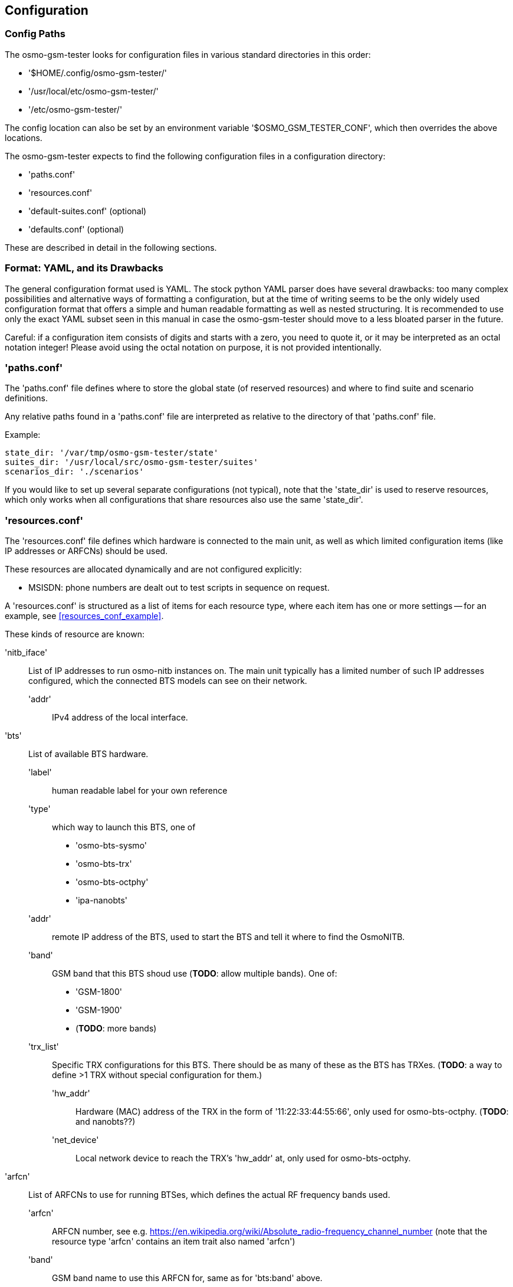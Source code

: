 == Configuration

[[config_paths]]
=== Config Paths

The osmo-gsm-tester looks for configuration files in various standard
directories in this order:

- '$HOME/.config/osmo-gsm-tester/'
- '/usr/local/etc/osmo-gsm-tester/'
- '/etc/osmo-gsm-tester/'

The config location can also be set by an environment variable
'$OSMO_GSM_TESTER_CONF', which then overrides the above locations.

The osmo-gsm-tester expects to find the following configuration files in a
configuration directory:

- 'paths.conf'
- 'resources.conf'
- 'default-suites.conf' (optional)
- 'defaults.conf' (optional)

These are described in detail in the following sections.

=== Format: YAML, and its Drawbacks

The general configuration format used is YAML. The stock python YAML parser
does have several drawbacks: too many complex possibilities and alternative
ways of formatting a configuration, but at the time of writing seems to be the
only widely used configuration format that offers a simple and human readable
formatting as well as nested structuring. It is recommended to use only the
exact YAML subset seen in this manual in case the osmo-gsm-tester should move
to a less bloated parser in the future.

Careful: if a configuration item consists of digits and starts with a zero, you
need to quote it, or it may be interpreted as an octal notation integer! Please
avoid using the octal notation on purpose, it is not provided intentionally.

[[paths_conf]]
=== 'paths.conf'

The 'paths.conf' file defines where to store the global state (of reserved
resources) and where to find suite and scenario definitions.

Any relative paths found in a 'paths.conf' file are interpreted as relative to
the directory of that 'paths.conf' file.

Example:

----
state_dir: '/var/tmp/osmo-gsm-tester/state'
suites_dir: '/usr/local/src/osmo-gsm-tester/suites'
scenarios_dir: './scenarios'
----

If you would like to set up several separate configurations (not typical), note
that the 'state_dir' is used to reserve resources, which only works when all
configurations that share resources also use the same 'state_dir'.

[[resources_conf]]
=== 'resources.conf'

The 'resources.conf' file defines which hardware is connected to the main unit,
as well as which limited configuration items (like IP addresses or ARFCNs)
should be used.

These resources are allocated dynamically and are not configured explicitly:

- MSISDN: phone numbers are dealt out to test scripts in sequence on request.

A 'resources.conf' is structured as a list of items for each resource type,
where each item has one or more settings -- for an example, see
<<resources_conf_example>>.

These kinds of resource are known:

'nitb_iface'::
	List of IP addresses to run osmo-nitb instances on. The main unit
	typically has a limited number of such IP addresses configured, which
	the connected BTS models can see on their network.
  'addr':::
	IPv4 address of the local interface.

'bts'::
	List of available BTS hardware.
  'label':::
	human readable label for your own reference
  'type':::
	which way to launch this BTS, one of
	- 'osmo-bts-sysmo'
	- 'osmo-bts-trx'
	- 'osmo-bts-octphy'
	- 'ipa-nanobts'
  'addr':::
	remote IP address of the BTS, used to start the BTS and tell it where
	to find the OsmoNITB.
  'band':::
	GSM band that this BTS shoud use (*TODO*: allow multiple bands). One of:
	- 'GSM-1800'
	- 'GSM-1900'
	- (*TODO*: more bands)
  'trx_list':::
	Specific TRX configurations for this BTS. There should be as many of
	these as the BTS has TRXes. (*TODO*: a way to define >1 TRX without
	special configuration for them.)
    'hw_addr'::::
	Hardware (MAC) address of the TRX in the form of '11:22:33:44:55:66',
	only used for osmo-bts-octphy.  (*TODO*: and nanobts??)
    'net_device'::::
	Local network device to reach the TRX's 'hw_addr' at, only used for
	osmo-bts-octphy.

'arfcn'::
	List of ARFCNs to use for running BTSes, which defines the actual RF
	frequency bands used.
  'arfcn':::
	ARFCN number, see e.g.
	https://en.wikipedia.org/wiki/Absolute_radio-frequency_channel_number
	(note that the resource type 'arfcn' contains an item trait also named
	'arfcn')
  'band':::
	GSM band name to use this ARFCN for, same as for 'bts:band' above.

'modem'::
	List of modems reachable via ofono and information on the inserted SIM
	card. (Note: the MSISDN is allocated dynamically in test scripts)
  'label':::
	human readable label for your own reference
  'path':::
	ofono's path for this modem, like '/modemkind_99'
  'imsi':::
	IMSI of the inserted SIM card, like '"123456789012345"'
  'ki':::
	16 byte authentication/encryption KI of the inserted SIM card, in
	hexadecimal notation (32 characters) like +
	'"00112233445566778899aabbccddeeff"' (*TODO*: authentication algorithm,
	currently always comp128v1)

Side note: at first sight it might make sense to the reader to rather structure
e.g. the 'nitb_iface' or 'arfcn' configuration as +
'"arfcn: GSM-1800: [512, 514, ...]"', +
but the more verbose format is chosen to stay consistent with the general
structure of resource configurations, which the resource allocation algorithm
uses to resolve required resources according to their traits. These
configurations look cumbersome because they exhibit only one trait / a trait
that is repeated numerous times. No special notation for these cases is
available (yet).

[[default_suites]]
=== 'default-suites.conf' (optional)

The 'default-suites.conf' file contains a list of 'suite:scenario+scenario+...'
combination strings as defined by the 'osmo-gsm-tester.py -s' commandline
option. If invoking the 'osmo-gsm-tester.py' without any suite definitions, the
'-s' arguments are taken from this file instead. Each of these suite + scenario
combinations is run in sequence.

A suite name must match the name of a directory in the 'suites_dir' as defined
by 'paths.conf'.

A scenario name must match the name of a configuration file in the
'scenarios_dir' as defined by 'paths.conf' (optionally without the '.conf'
suffix).

For 'paths.conf', see <<paths_conf>>.

Example of a 'default-suites.conf' file:

----
- sms:sysmo
- voice:sysmo+tch_f
- voice:sysmo+tch_h
- voice:sysmo+dyn_ts
- sms:trx
- voice:trx+tch_f
- voice:trx+tch_h
- voice:trx+dyn_ts
----

*TODO*: voice is not actually implemented yet

=== 'defaults.conf' (optional)

Each binary run by osmo-gsm-tester, e.g. 'osmo-nitb' or 'osmo-bts-sysmo',
typically has a configuration file template that is populated with values for a
trial run.

Some of these values are provided by the 'resources.conf' from the allocated
resource(s), but not all values can be populated this way: some osmo-nitb
configuration values like the network name, encryption algorithm or timeslot
channel combinations are in fact not resources (only the nitb's interface
address is). These additional settings may be provided by the scenario
configurations, but in case the provided scenarios leave some values unset,
they are taken from this 'defaults.conf'. (A 'scenario.conf' providing a
similar setting always has precedence over the values given in a
'defaults.conf').

*TODO* better match this format with 'resources.conf'?

Example of a 'defaults.conf':

----
nitb:
  net:
    mcc: 1
    mnc: 868
    short_name: osmo-gsm-tester
    long_name: osmo-gsm-tester
    auth_policy: closed
    encryption: a5 0

nitb_bts:
  location_area_code: 23
  base_station_id_code: 63
  stream_id: 255
  osmobsc_bts_type: sysmobts
  trx_list:
  - max_power_red: 22
    arfcn: 868
    timeslot_list:
    - phys_chan_config: CCCH+SDCCH4
    - phys_chan_config: SDCCH8
    - phys_chan_config: TCH/F_TCH/H_PDCH
    - phys_chan_config: TCH/F_TCH/H_PDCH
    - phys_chan_config: TCH/F_TCH/H_PDCH
    - phys_chan_config: TCH/F_TCH/H_PDCH
    - phys_chan_config: TCH/F_TCH/H_PDCH
    - phys_chan_config: TCH/F_TCH/H_PDCH
----

*TODO*: detailed descriptions
